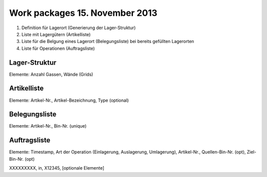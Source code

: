 Work packages 15. November 2013
===============================

1. Definition für Lagerort (Generierung der Lager-Struktur)
2. Liste mit Lagergütern (Artikelliste)
3. Liste für die Belgung eines Lagerort (Belegungsliste) bei bereits gefüllten
   Lagerorten
4. Liste für Operationen (Auftragsliste)
 
Lager-Struktur
--------------
Elemente: Anzahl Gassen, Wände (Grids)

Artikelliste
------------
Elemente: Artikel-Nr., Artikel-Bezeichnung, Type (optional)

Belegungsliste
--------------
Elemente: Artikel-Nr., Bin-Nr. (unique)


Auftragsliste
-------------
Elemente: Timestamp, Art der Operation (Einlagerung, Auslagerung, Umlagerung),
Artikel-Nr., Quellen-Bin-Nr. (opt), Ziel-Bin-Nr. (opt)

XXXXXXXXX, in, X12345, [optionale Elemente]
